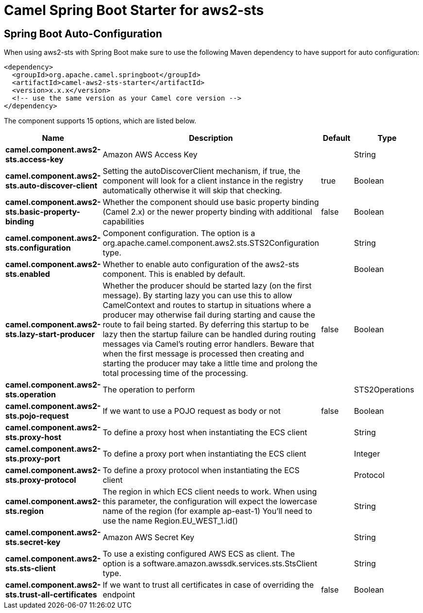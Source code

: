// spring-boot-auto-configure options: START
:page-partial:
:doctitle: Camel Spring Boot Starter for aws2-sts

== Spring Boot Auto-Configuration

When using aws2-sts with Spring Boot make sure to use the following Maven dependency to have support for auto configuration:

[source,xml]
----
<dependency>
  <groupId>org.apache.camel.springboot</groupId>
  <artifactId>camel-aws2-sts-starter</artifactId>
  <version>x.x.x</version>
  <!-- use the same version as your Camel core version -->
</dependency>
----


The component supports 15 options, which are listed below.



[width="100%",cols="2,5,^1,2",options="header"]
|===
| Name | Description | Default | Type
| *camel.component.aws2-sts.access-key* | Amazon AWS Access Key |  | String
| *camel.component.aws2-sts.auto-discover-client* | Setting the autoDiscoverClient mechanism, if true, the component will look for a client instance in the registry automatically otherwise it will skip that checking. | true | Boolean
| *camel.component.aws2-sts.basic-property-binding* | Whether the component should use basic property binding (Camel 2.x) or the newer property binding with additional capabilities | false | Boolean
| *camel.component.aws2-sts.configuration* | Component configuration. The option is a org.apache.camel.component.aws2.sts.STS2Configuration type. |  | String
| *camel.component.aws2-sts.enabled* | Whether to enable auto configuration of the aws2-sts component. This is enabled by default. |  | Boolean
| *camel.component.aws2-sts.lazy-start-producer* | Whether the producer should be started lazy (on the first message). By starting lazy you can use this to allow CamelContext and routes to startup in situations where a producer may otherwise fail during starting and cause the route to fail being started. By deferring this startup to be lazy then the startup failure can be handled during routing messages via Camel's routing error handlers. Beware that when the first message is processed then creating and starting the producer may take a little time and prolong the total processing time of the processing. | false | Boolean
| *camel.component.aws2-sts.operation* | The operation to perform |  | STS2Operations
| *camel.component.aws2-sts.pojo-request* | If we want to use a POJO request as body or not | false | Boolean
| *camel.component.aws2-sts.proxy-host* | To define a proxy host when instantiating the ECS client |  | String
| *camel.component.aws2-sts.proxy-port* | To define a proxy port when instantiating the ECS client |  | Integer
| *camel.component.aws2-sts.proxy-protocol* | To define a proxy protocol when instantiating the ECS client |  | Protocol
| *camel.component.aws2-sts.region* | The region in which ECS client needs to work. When using this parameter, the configuration will expect the lowercase name of the region (for example ap-east-1) You'll need to use the name Region.EU_WEST_1.id() |  | String
| *camel.component.aws2-sts.secret-key* | Amazon AWS Secret Key |  | String
| *camel.component.aws2-sts.sts-client* | To use a existing configured AWS ECS as client. The option is a software.amazon.awssdk.services.sts.StsClient type. |  | String
| *camel.component.aws2-sts.trust-all-certificates* | If we want to trust all certificates in case of overriding the endpoint | false | Boolean
|===
// spring-boot-auto-configure options: END
